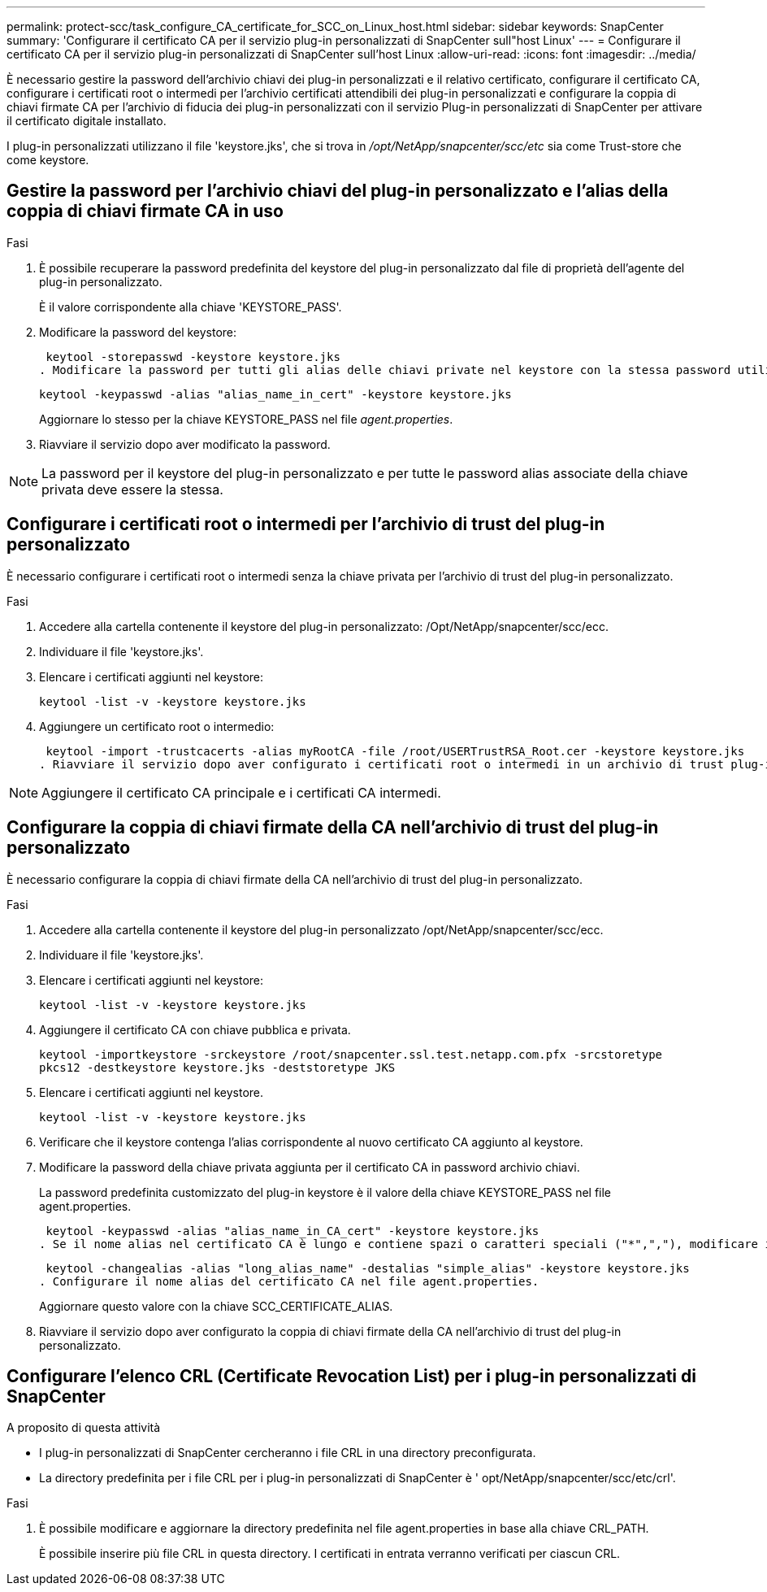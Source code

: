 ---
permalink: protect-scc/task_configure_CA_certificate_for_SCC_on_Linux_host.html 
sidebar: sidebar 
keywords: SnapCenter 
summary: 'Configurare il certificato CA per il servizio plug-in personalizzati di SnapCenter sull"host Linux' 
---
= Configurare il certificato CA per il servizio plug-in personalizzati di SnapCenter sull'host Linux
:allow-uri-read: 
:icons: font
:imagesdir: ../media/


[role="lead"]
È necessario gestire la password dell'archivio chiavi dei plug-in personalizzati e il relativo certificato, configurare il certificato CA, configurare i certificati root o intermedi per l'archivio certificati attendibili dei plug-in personalizzati e configurare la coppia di chiavi firmate CA per l'archivio di fiducia dei plug-in personalizzati con il servizio Plug-in personalizzati di SnapCenter per attivare il certificato digitale installato.

I plug-in personalizzati utilizzano il file 'keystore.jks', che si trova in _/opt/NetApp/snapcenter/scc/etc_ sia come Trust-store che come keystore.



== Gestire la password per l'archivio chiavi del plug-in personalizzato e l'alias della coppia di chiavi firmate CA in uso

.Fasi
. È possibile recuperare la password predefinita del keystore del plug-in personalizzato dal file di proprietà dell'agente del plug-in personalizzato.
+
È il valore corrispondente alla chiave 'KEYSTORE_PASS'.

. Modificare la password del keystore:
+
 keytool -storepasswd -keystore keystore.jks
. Modificare la password per tutti gli alias delle chiavi private nel keystore con la stessa password utilizzata per il keystore:
+
 keytool -keypasswd -alias "alias_name_in_cert" -keystore keystore.jks
+
Aggiornare lo stesso per la chiave KEYSTORE_PASS nel file _agent.properties_.

. Riavviare il servizio dopo aver modificato la password.



NOTE: La password per il keystore del plug-in personalizzato e per tutte le password alias associate della chiave privata deve essere la stessa.



== Configurare i certificati root o intermedi per l'archivio di trust del plug-in personalizzato

È necessario configurare i certificati root o intermedi senza la chiave privata per l'archivio di trust del plug-in personalizzato.

.Fasi
. Accedere alla cartella contenente il keystore del plug-in personalizzato: /Opt/NetApp/snapcenter/scc/ecc.
. Individuare il file 'keystore.jks'.
. Elencare i certificati aggiunti nel keystore:
+
`keytool -list -v -keystore keystore.jks`

. Aggiungere un certificato root o intermedio:
+
 keytool -import -trustcacerts -alias myRootCA -file /root/USERTrustRSA_Root.cer -keystore keystore.jks
. Riavviare il servizio dopo aver configurato i certificati root o intermedi in un archivio di trust plug-in personalizzato.



NOTE: Aggiungere il certificato CA principale e i certificati CA intermedi.



== Configurare la coppia di chiavi firmate della CA nell'archivio di trust del plug-in personalizzato

È necessario configurare la coppia di chiavi firmate della CA nell'archivio di trust del plug-in personalizzato.

.Fasi
. Accedere alla cartella contenente il keystore del plug-in personalizzato /opt/NetApp/snapcenter/scc/ecc.
. Individuare il file 'keystore.jks'.
. Elencare i certificati aggiunti nel keystore:
+
`keytool -list -v -keystore keystore.jks`

. Aggiungere il certificato CA con chiave pubblica e privata.
+
`keytool -importkeystore -srckeystore /root/snapcenter.ssl.test.netapp.com.pfx -srcstoretype pkcs12 -destkeystore keystore.jks -deststoretype JKS`

. Elencare i certificati aggiunti nel keystore.
+
`keytool -list -v -keystore keystore.jks`

. Verificare che il keystore contenga l'alias corrispondente al nuovo certificato CA aggiunto al keystore.
. Modificare la password della chiave privata aggiunta per il certificato CA in password archivio chiavi.
+
La password predefinita customizzato del plug-in keystore è il valore della chiave KEYSTORE_PASS nel file agent.properties.

+
 keytool -keypasswd -alias "alias_name_in_CA_cert" -keystore keystore.jks
. Se il nome alias nel certificato CA è lungo e contiene spazi o caratteri speciali ("*",","), modificare il nome alias con un nome semplice:
+
 keytool -changealias -alias "long_alias_name" -destalias "simple_alias" -keystore keystore.jks
. Configurare il nome alias del certificato CA nel file agent.properties.
+
Aggiornare questo valore con la chiave SCC_CERTIFICATE_ALIAS.

. Riavviare il servizio dopo aver configurato la coppia di chiavi firmate della CA nell'archivio di trust del plug-in personalizzato.




== Configurare l'elenco CRL (Certificate Revocation List) per i plug-in personalizzati di SnapCenter

.A proposito di questa attività
* I plug-in personalizzati di SnapCenter cercheranno i file CRL in una directory preconfigurata.
* La directory predefinita per i file CRL per i plug-in personalizzati di SnapCenter è ' opt/NetApp/snapcenter/scc/etc/crl'.


.Fasi
. È possibile modificare e aggiornare la directory predefinita nel file agent.properties in base alla chiave CRL_PATH.
+
È possibile inserire più file CRL in questa directory. I certificati in entrata verranno verificati per ciascun CRL.



